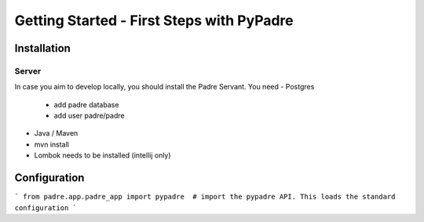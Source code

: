 Getting Started - First Steps with PyPadre
==========================================

Installation
------------

Server
******

In case you aim to develop locally, you should install the Padre Servant. You need
- Postgres
  - add padre database
  - add user padre/padre
- Java / Maven
- mvn install
- Lombok needs to be installed (intellij only)


Configuration
-------------

```
from padre.app.padre_app import pypadre  # import the pypadre API. This loads the standard configuration
```
